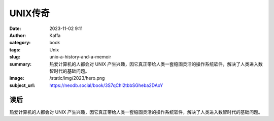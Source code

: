UNIX传奇
############################

:date: 2023-11-02 9:11
:author: Kaffa
:category: book
:tags: Unix
:slug: unix-a-history-and-a-memoir
:summary: 热爱计算机的人都会对 UNIX 产生兴趣，因它真正带给人类一套稳固灵活的操作系统软件，解决了人类进入数智时代的基础问题。
:image: /static/img/2023/hero.png
:subject_url: https://neodb.social/book/3S7qChI2tbbSGheba2DAoY


读后
===========

热爱计算机的人都会对 UNIX 产生兴趣，因它真正带给人类一套稳固灵活的操作系统软件，解决了人类进入数智时代的基础问题。





